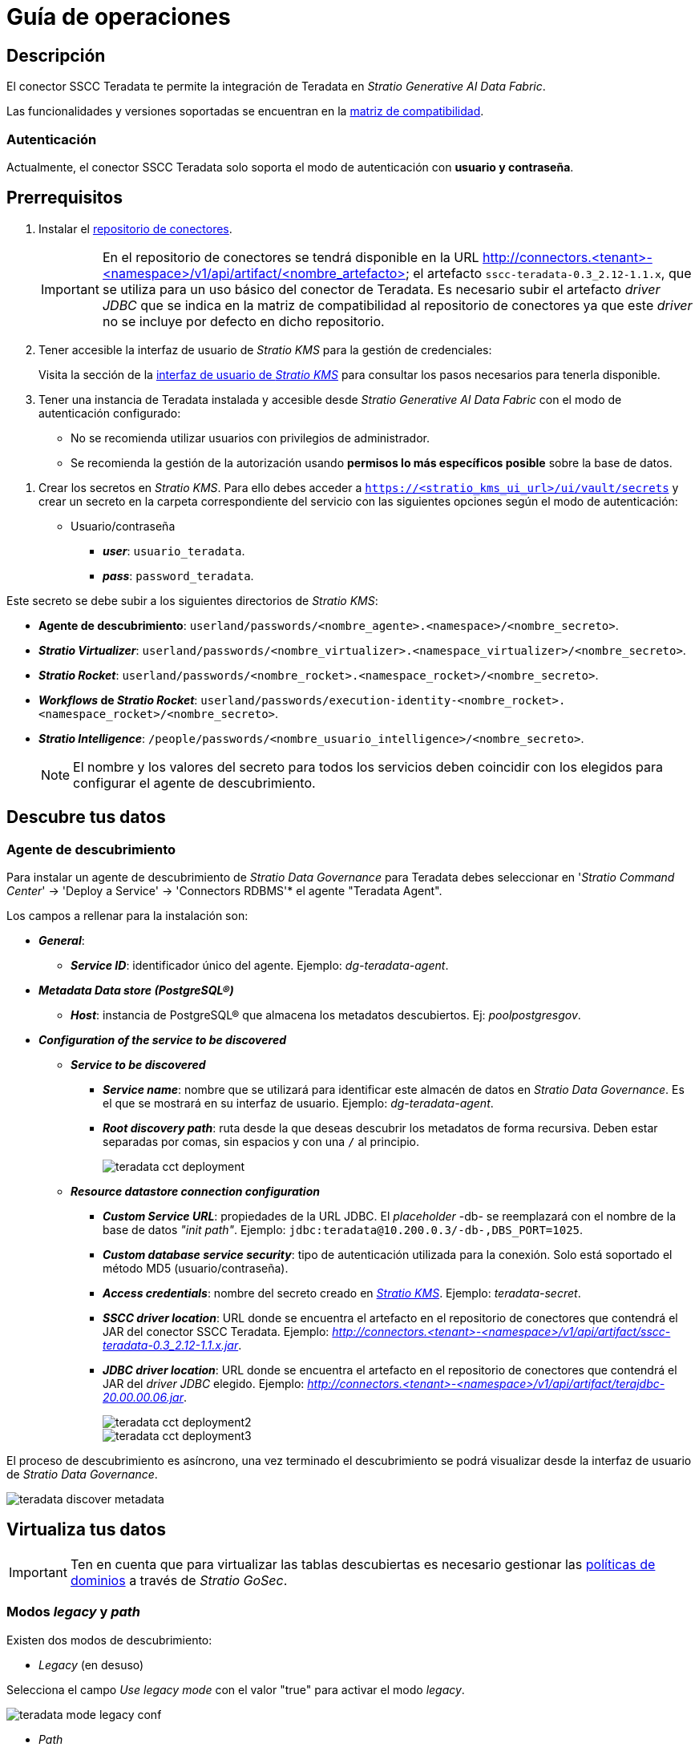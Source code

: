 = Guía de operaciones

== Descripción

El conector SSCC Teradata te permite la integración de Teradata en _Stratio Generative AI Data Fabric_.

Las funcionalidades y versiones soportadas se encuentran en la xref:teradata:compatibility-matrix.adoc[matriz de compatibilidad].

=== Autenticación

Actualmente, el conector SSCC Teradata solo soporta el modo de autenticación con *usuario y contraseña*.

== Prerrequisitos

. Instalar el xref:connectors-repository:operations-guide.adoc#_instalación[repositorio de conectores].
+
IMPORTANT: En el repositorio de conectores se tendrá disponible en la URL http://connectors.<tenant>-<namespace>/v1/api/artifact/<nombre_artefacto> el artefacto `sscc-teradata-0.3_2.12-1.1.x`, que se utiliza para un uso básico del conector de Teradata. Es necesario subir el artefacto _driver JDBC_ que se indica en la matriz de compatibilidad al repositorio de conectores ya que este _driver_ no se incluye por defecto en dicho repositorio.

. Tener accesible la interfaz de usuario de _Stratio KMS_ para la gestión de credenciales:
+
Visita la sección de la xref:ROOT:quick-start-guide.adoc#access-kms-ui[interfaz de usuario de _Stratio KMS_] para consultar los pasos necesarios para tenerla disponible.

. Tener una instancia de Teradata instalada y accesible desde _Stratio Generative AI Data Fabric_ con el modo de autenticación configurado:
* No se recomienda utilizar usuarios con privilegios de administrador.
* Se recomienda la gestión de la autorización usando *permisos lo más específicos posible* sobre la base de datos.

[#create-secret]

. Crear los secretos en _Stratio KMS_. Para ello debes acceder a `https://<stratio_kms_ui_url>/ui/vault/secrets` y crear un secreto en la carpeta correspondiente del servicio con las siguientes opciones según el modo de autenticación:
+
** Usuario/contraseña
*** *_user_*: `usuario_teradata`.
*** *_pass_*: `password_teradata`.

Este secreto se debe subir a los siguientes directorios de _Stratio KMS_:

** *Agente de descubrimiento*: `userland/passwords/<nombre_agente>.<namespace>/<nombre_secreto>`.
** *_Stratio Virtualizer_*: `userland/passwords/<nombre_virtualizer>.<namespace_virtualizer>/<nombre_secreto>`.
** *_Stratio Rocket_*: `userland/passwords/<nombre_rocket>.<namespace_rocket>/<nombre_secreto>`.
** *_Workflows_ de _Stratio Rocket_*: `userland/passwords/execution-identity-<nombre_rocket>.<namespace_rocket>/<nombre_secreto>`.
** *_Stratio Intelligence_*: `/people/passwords/<nombre_usuario_intelligence>/<nombre_secreto>`.
+
NOTE: El nombre y los valores del secreto para todos los servicios deben coincidir con los elegidos para configurar el agente de descubrimiento.

== Descubre tus datos

=== Agente de descubrimiento

Para instalar un agente de descubrimiento de _Stratio Data Governance_ para Teradata debes seleccionar en '_Stratio Command Center_' -> 'Deploy a Service' -> 'Connectors RDBMS'* el agente "Teradata Agent".

Los campos a rellenar para la instalación son:

* *_General_*:
** *_Service ID_*: identificador único del agente. Ejemplo: _dg-teradata-agent_.
* *_Metadata Data store (PostgreSQL®)_*
** *_Host_*: instancia de PostgreSQL® que almacena los metadatos descubiertos. Ej: _poolpostgresgov_.
* *_Configuration of the service to be discovered_*
** *_Service to be discovered_*
*** *_Service name_*: nombre que se utilizará para identificar este almacén de datos en _Stratio Data Governance_. Es el que se mostrará en su interfaz de usuario. Ejemplo: _dg-teradata-agent_.
*** *_Root discovery path_*: ruta desde la que deseas descubrir los metadatos de forma recursiva. Deben estar separadas por comas, sin espacios y con una `/` al principio.
+
image::teradata-cct-deployment.png[]

** *_Resource datastore connection configuration_*
*** *_Custom Service URL_*: propiedades de la URL JDBC. El _placeholder_ -db- se reemplazará con el nombre de la base de datos _"init path"_. Ejemplo: `jdbc:teradata@10.200.0.3/-db-,DBS_PORT=1025`.
*** *_Custom database service security_*: tipo de autenticación utilizada para la conexión. Solo está soportado el método MD5 (usuario/contraseña).
*** *_Access credentials_*: nombre del secreto creado en xref:#create-secret[_Stratio KMS_]. Ejemplo: _teradata-secret_.
*** *_SSCC driver location_*: URL donde se encuentra el artefacto en el repositorio de conectores que contendrá el JAR del conector SSCC Teradata. Ejemplo: _http://connectors.<tenant>-<namespace>/v1/api/artifact/sscc-teradata-0.3_2.12-1.1.x.jar_.
*** *_JDBC driver location_*: URL donde se encuentra el artefacto en el repositorio de conectores que contendrá el JAR del _driver JDBC_ elegido. Ejemplo: _http://connectors.<tenant>-<namespace>/v1/api/artifact/terajdbc-20.00.00.06.jar_.
+
image::teradata-cct-deployment2.png[]
+
image::teradata-cct-deployment3.png[]

El proceso de descubrimiento es asíncrono, una vez terminado el descubrimiento se podrá visualizar desde la interfaz de usuario de _Stratio Data Governance_.

image::teradata-discover-metadata.png[]

== Virtualiza tus datos

IMPORTANT: Ten en cuenta que para virtualizar las tablas descubiertas es necesario gestionar las xref:stratio-gosec:operations-manual:data-access/manage-policies/manage-domains-policies.adoc[políticas de dominios] a través de _Stratio GoSec_.

=== Modos _legacy_ y _path_

Existen dos modos de descubrimiento:

* _Legacy_ (en desuso)

Selecciona el campo _Use legacy mode_ con el valor "true" para activar el modo _legacy_.

image::teradata-mode-legacy-conf.png[]

* _Path_

Selecciona el campo _Use legacy mode_ con el valor "false" para activar el modo _path_.

image::teradata-mode-sscc-conf.png[]

=== Agente de Eureka

Para el uso de la BDL es necesario configurar el agente de Eureka con el conector de Teradata. Para ello basta con añadir la URL del repositorio de conectores del artefacto `sscc-teradata-0.3_2.12-1.1.x` en la variable 'Customized deployment' -> 'Settings' -> `Additional jars`.

image::teradata-bdl-conf.png[]

NOTE: Recuerda que, si ya tienes más de un artefacto en la lista, se deben añadir los siguientes separándolos por una coma.

TIP: Consulta aquí xref:stratio-data-governance:user-manual:data-processing-with-bdl.adoc[más información acerca del procesamiento de datos con BDL].

=== _Stratio Virtualizer_

_Stratio Virtualizer_ soporta la interacción con Teradata a través del conector SSCC Teradata. Esta integración tiene ciertos requisitos:

* Se deben modificar los siguientes campos del despliegue de _Stratio Virtualizer_ en _Stratio Command Center_:
+
--
** 'Customized deployment' -> 'Environment' -> 'External datastores' -> 'JDBC Integration'.
*** *_JDBC Integration_*: `True/False`.
** 'Customized deployment' -> 'Environment' -> 'External datastores' -> 'JDBC Drivers URL List'.
*** *_JDBC Drivers URL List_*: `http://connectors.<tenant>-<namespace>/v1/api/artifact/sscc-teradata-0.3_2.12-1.1.x.jar,http://connectors.<tenant>-<namespace>/v1/api/artifact/terajdbc-20.00.00.x.jar`.
--
+
image::teradata-virtualizer-conf.png[]

== Transforma tus datos

=== _Stratio Rocket_

==== Gestión del _driver_

Para el uso de _Stratio Rocket_ es necesario tener el conector de Teradata configurado. Para ello:

. Se deben añadir las URL de los artefactos `sscc-teradata-0.3_2.12-0.x.jar` y `terajdbc-20.00.00.x.jar` en la variable 'Customized deployment' -> 'Settings' -> 'Classpath' -> `Rocket extra jars` de _Stratio Command Center_.

* *_Rocket extra jars_*: `http://connectors.<tenant>-<namespace>/v1/api/artifact/sscc-teradata-0.3_2.12-1.1.x.jar,http://connectors.<tenant>-<namespace>/v1/api/artifact/terajdbc-20.00.00.x.jar`.

. Además, debes subir las credenciales de acceso para los _workflows_ y para _Stratio Rocket_ a _Stratio KMS_.
+
image::teradata-rocket-conf.png[]

==== Gestión de los secretos

Sube las credenciales de acceso para los _workflows_ y para _Stratio Rocket_ a _Stratio KMS_ tal como aparece descrito en los prerrequisitos.

[#rocket-configuration]

==== Gestión de la configuración: reglas de calidad y linaje

Accede a la configuración de _Stratio Rocket_ en 'Settings' -> 'Governance Lineage' y asegúrate de que la opción "Governance Lineage" esté activada.

Los campos a rellenar son los siguientes:

* _Custom lineage and quality rules methods using JDBC driver_: `com.teradata.jdbc.TeraDriver:com.stratio.connectors.ssccteradata.TeradataQualityRulesAndLineage:getMetadataPath`.
** Con esta opción se activará el linaje para los flujos de datos usando cajas de tipo _datasource_ que accedan directamente al almacén de datos.
+
IMPORTANT: Para que funcione correctamente el linaje, el agente de descubrimiento debe tener como _Service Name_ el valor `<host_url_jdbc_teradata>.port.<port_url_jdbc_teradata>`.
+
* _Custom planned quality rules methods_: `com.stratio.connectors.ssccteradata.TeradataDriverMD5:com.stratio.connectors.ssccteradata.TeradataQualityRulesAndLineage:getPlannedQRCreateTable`.
** Con esta opción se soportarán las reglas de calidad planificadas que accedan directamente a tablas del almacén de datos.

NOTE: Recuerda que, si ya tienes más de una referencia en la lista, se deben añadir las siguientes separándolas por una coma.

Reinicia _Stratio Rocket_ para aplicar los cambios.

NOTE: Estas variables *no son necesarias* para el linaje y las reglas de calidad sobre tablas virtualizadas en el catálogo.

=== _Stratio Intelligence_

Para la correcta configuración de _Stratio Intelligence_ consulta la xref:teradata:quick-start-guide.adoc#_stratio_intelligence[sección de _Stratio Intelligence_]. Para la integración con Teradata, solo es necesaria la subida de credenciales mostrada en los prerrequisitos.
